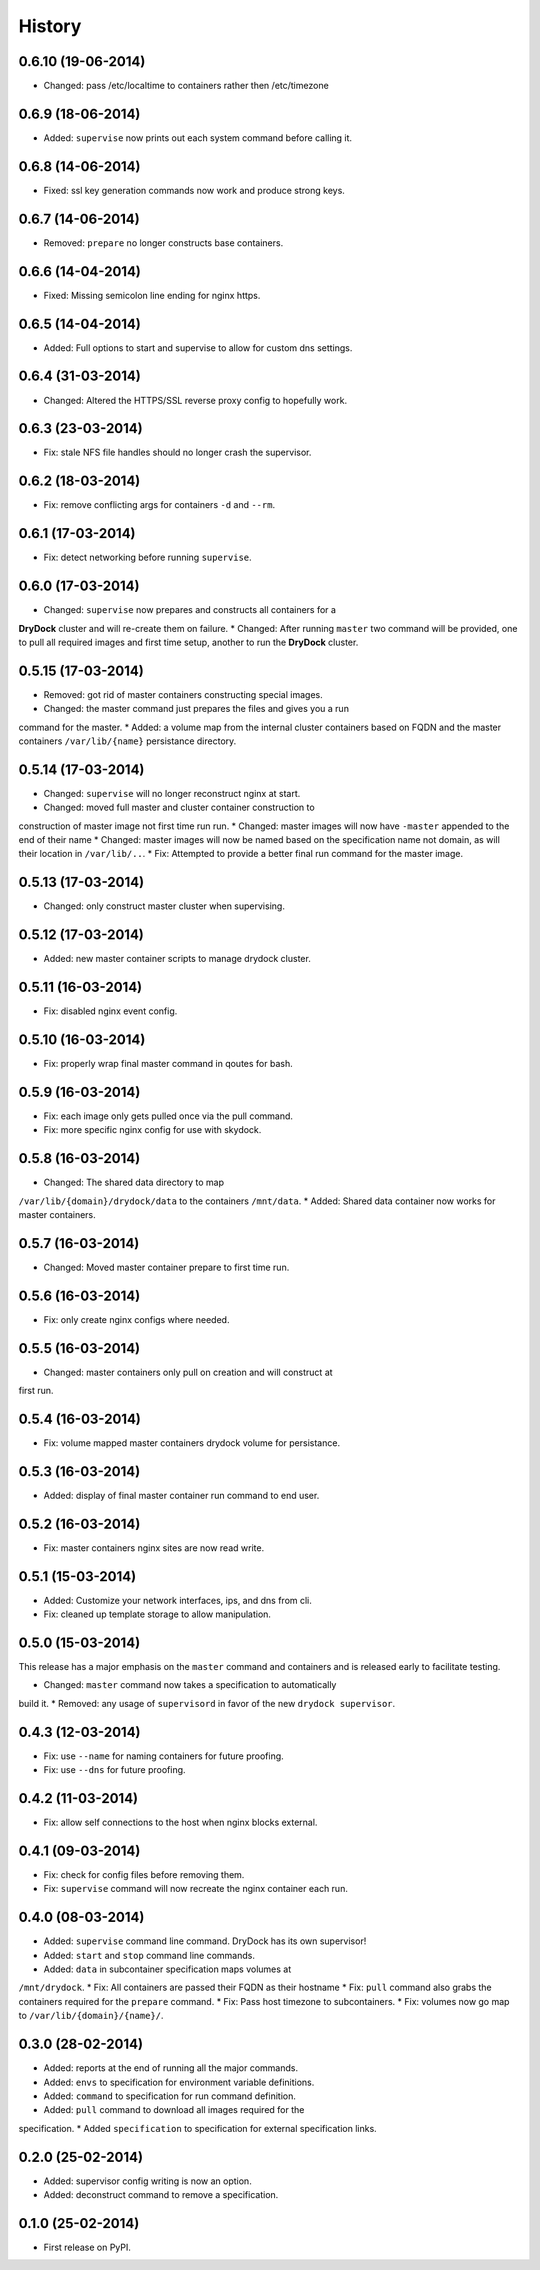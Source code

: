 .. :changelog:

History
-------

0.6.10 (19-06-2014)
++++++++++++++++++

* Changed: pass /etc/localtime to containers rather then /etc/timezone

0.6.9 (18-06-2014)
++++++++++++++++++

* Added: ``supervise`` now prints out each system command before calling it.

0.6.8 (14-06-2014)
++++++++++++++++++

* Fixed: ssl key generation commands now work and produce strong keys.

0.6.7 (14-06-2014)
++++++++++++++++++

* Removed: ``prepare`` no longer constructs base containers.

0.6.6 (14-04-2014)
++++++++++++++++++

* Fixed: Missing semicolon line ending for nginx https.

0.6.5 (14-04-2014)
++++++++++++++++++

* Added: Full options to start and supervise to allow for custom dns settings.

0.6.4 (31-03-2014)
++++++++++++++++++

* Changed: Altered the HTTPS/SSL reverse proxy config to hopefully work.

0.6.3 (23-03-2014)
++++++++++++++++++

* Fix: stale NFS file handles should no longer crash the supervisor.

0.6.2 (18-03-2014)
++++++++++++++++++

* Fix: remove conflicting args for containers ``-d`` and ``--rm``.

0.6.1 (17-03-2014)
++++++++++++++++++

* Fix: detect networking before running ``supervise``.

0.6.0 (17-03-2014)
++++++++++++++++++

* Changed: ``supervise`` now prepares and constructs all containers for a
**DryDock** cluster and will re-create them on failure.
* Changed: After running ``master`` two command will be provided,
one to pull all required images and first time setup,
another to run the **DryDock** cluster.

0.5.15 (17-03-2014)
+++++++++++++++++++

* Removed: got rid of master containers constructing special images.
* Changed: the master command just prepares the files and gives you a run
command for the master.
* Added: a volume map from the internal cluster containers based on FQDN and
the master containers ``/var/lib/{name}`` persistance directory.

0.5.14 (17-03-2014)
+++++++++++++++++++

* Changed: ``supervise`` will no longer reconstruct nginx at start.
* Changed: moved full master and cluster container construction to
construction of master image not first time run run.
* Changed: master images will now have ``-master`` appended to the end of
their name
* Changed: master images will now be named based on the specification name
not domain, as will their location in ``/var/lib/..``.
* Fix: Attempted to provide a better final run command for the master image.

0.5.13 (17-03-2014)
+++++++++++++++++++

* Changed: only construct master cluster when supervising.

0.5.12 (17-03-2014)
+++++++++++++++++++

* Added: new master container scripts to manage drydock cluster.

0.5.11 (16-03-2014)
+++++++++++++++++++

* Fix: disabled nginx event config.

0.5.10 (16-03-2014)
+++++++++++++++++++

* Fix: properly wrap final master command in qoutes for bash.

0.5.9 (16-03-2014)
++++++++++++++++++

* Fix: each image only gets pulled once via the pull command.
* Fix: more specific nginx config for use with skydock.

0.5.8 (16-03-2014)
++++++++++++++++++

* Changed: The shared data directory to map
``/var/lib/{domain}/drydock/data`` to the containers ``/mnt/data``.
* Added: Shared data container now works for master containers.

0.5.7 (16-03-2014)
++++++++++++++++++

* Changed: Moved master container prepare to first time run.

0.5.6 (16-03-2014)
++++++++++++++++++

* Fix: only create nginx configs where needed.

0.5.5 (16-03-2014)
++++++++++++++++++

* Changed: master containers only pull on creation and will construct at
first run.

0.5.4 (16-03-2014)
++++++++++++++++++

* Fix: volume mapped master containers drydock volume for persistance.

0.5.3 (16-03-2014)
++++++++++++++++++

* Added: display of final master container run command to end user.

0.5.2 (16-03-2014)
++++++++++++++++++

* Fix: master containers nginx sites are now read write.

0.5.1 (15-03-2014)
++++++++++++++++++

* Added: Customize your network interfaces, ips, and dns from cli.
* Fix: cleaned up template storage to allow manipulation.

0.5.0 (15-03-2014)
++++++++++++++++++

.. warning::
This release has a major emphasis on the ``master`` command and containers
and is released early to facilitate testing.

* Changed: ``master`` command now takes a specification to automatically
build it.
* Removed: any usage of ``supervisord`` in favor of the new
``drydock supervisor``.

0.4.3 (12-03-2014)
++++++++++++++++++

* Fix: use ``--name`` for naming containers for future proofing.
* Fix: use ``--dns`` for future proofing.

0.4.2 (11-03-2014)
++++++++++++++++++

* Fix: allow self connections to the host when nginx blocks external.

0.4.1 (09-03-2014)
++++++++++++++++++

* Fix: check for config files before removing them.
* Fix: ``supervise`` command will now recreate the nginx container each run.

0.4.0 (08-03-2014)
++++++++++++++++++


* Added: ``supervise`` command line command. DryDock has its own supervisor!
* Added: ``start`` and ``stop`` command line commands.
* Added: ``data`` in subcontainer specification maps volumes at
``/mnt/drydock``.
* Fix: All containers are passed their FQDN as their hostname
* Fix: ``pull`` command also grabs the containers required for the
``prepare`` command.
* Fix: Pass host timezone to subcontainers.
* Fix: volumes now go map to ``/var/lib/{domain}/{name}/``.

0.3.0 (28-02-2014)
++++++++++++++++++

* Added: reports at the end of running all the major commands.
* Added: ``envs`` to specification for environment variable definitions.
* Added: ``command`` to specification for run command definition.
* Added: ``pull`` command to download all images required for the
specification.
* Added ``specification`` to specification for external specification links.

0.2.0 (25-02-2014)
++++++++++++++++++

* Added: supervisor config writing is now an option.
* Added: deconstruct command to remove a specification.

0.1.0 (25-02-2014)
++++++++++++++++++

* First release on PyPI.
